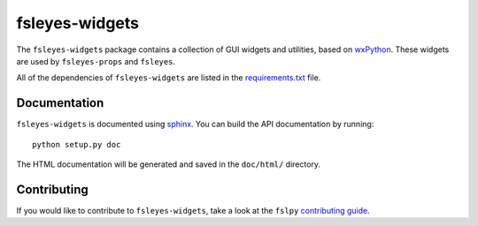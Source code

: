 fsleyes-widgets
===============


.. image:: https://git.fmrib.ox.ac.uk/fsl/fsleyes/widgets/badges/master/build.svg
   :target: https://git.fmrib.ox.ac.uk/fsl/fsleyes/widgets/commits/master/

.. image:: https://git.fmrib.ox.ac.uk/fsl/fsleyes/widgets/badges/master/coverage.svg
   :target: https://git.fmrib.ox.ac.uk/fsl/fsleyes/widgets/commits/master/

.. image:: https://img.shields.io/pypi/v/fsleyes-widgets.svg
   :target: https://pypi.python.org/pypi/fsleyes-widgets/)



The ``fsleyes-widgets`` package contains a collection of GUI widgets and
utilities, based on `wxPython <http://www.wxpython.org>`_. These widgets are
used by ``fsleyes-props`` and ``fsleyes``.


All of the dependencies of ``fsleyes-widgets`` are listed in the
`requirements.txt <requirements.txt>`_ file.


Documentation
-------------

``fsleyes-widgets`` is documented using
`sphinx <http://http://sphinx-doc.org/>`_. You can build the API documentation
by running::

    python setup.py doc

The HTML documentation will be generated and saved in the ``doc/html/``
directory.


Contributing
------------

If you would like to contribute to ``fsleyes-widgets``, take a look at the
``fslpy`` `contributing guide
<https://git.fmrib.ox.ac.uk/fsl/fslpy/blob/master/doc/contributing.rst>`_.
